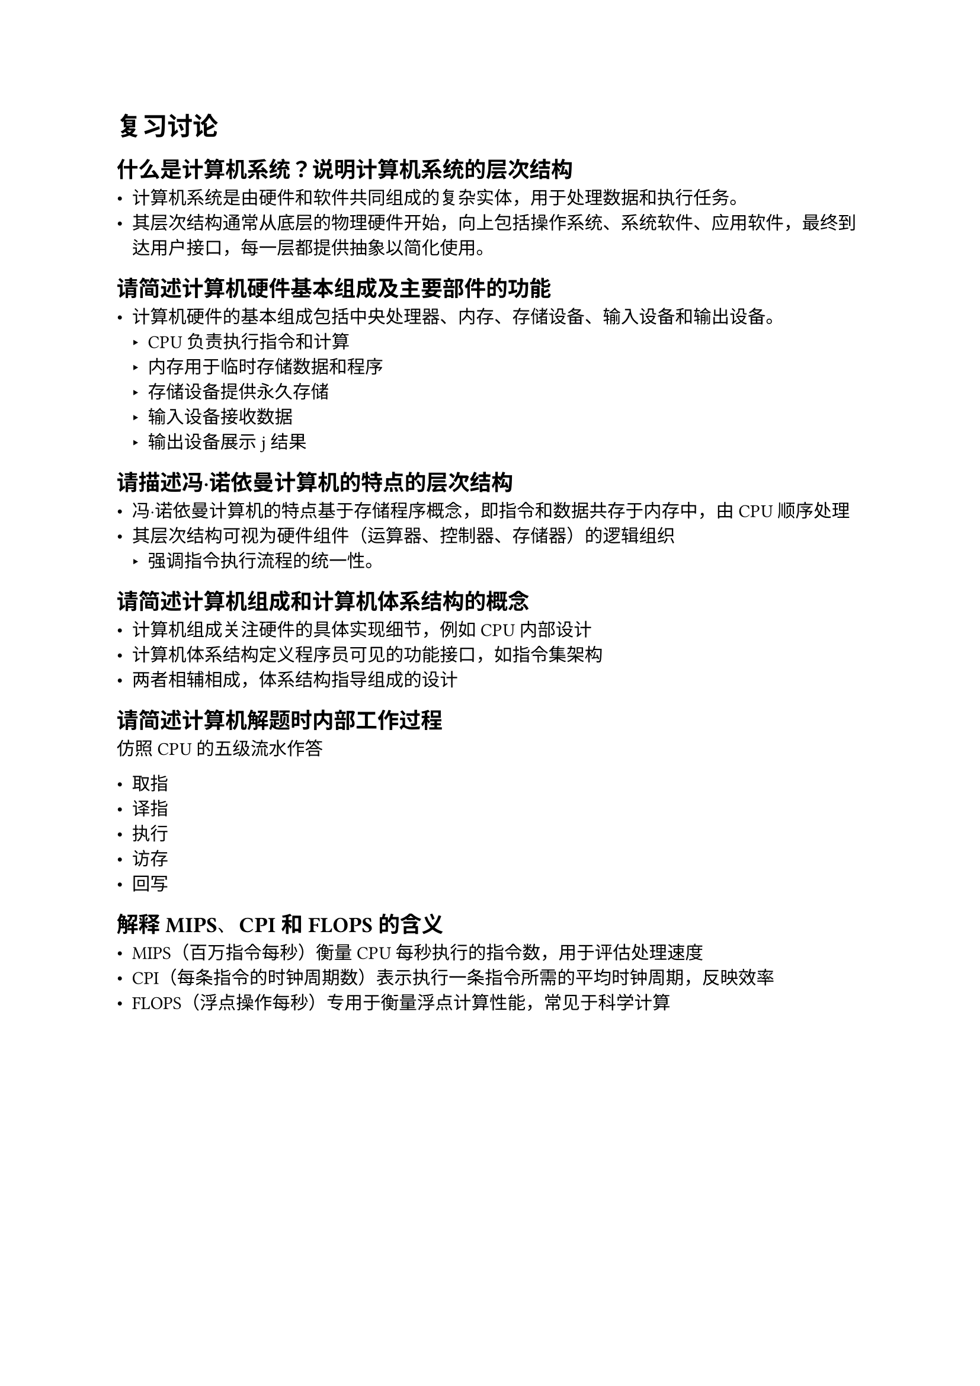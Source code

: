 = 复习讨论

== 什么是计算机系统？说明计算机系统的层次结构

- 计算机系统是由硬件和软件共同组成的复杂实体，用于处理数据和执行任务。
- 其层次结构通常从底层的物理硬件开始，向上包括操作系统、系统软件、应用软件，最终到达用户接口，每一层都提供抽象以简化使用。

== 请简述计算机硬件基本组成及主要部件的功能

- 计算机硬件的基本组成包括中央处理器、内存、存储设备、输入设备和输出设备。
  - CPU负责执行指令和计算
  - 内存用于临时存储数据和程序
  - 存储设备提供永久存储
  - 输入设备接收数据
  - 输出设备展示j结果

== 请描述冯·诺依曼计算机的特点的层次结构

- 冯·诺依曼计算机的特点基于存储程序概念，即指令和数据共存于内存中，由CPU顺序处理
- 其层次结构可视为硬件组件（运算器、控制器、存储器）的逻辑组织
  - 强调指令执行流程的统一性。

== 请简述计算机组成和计算机体系结构的概念

- 计算机组成关注硬件的具体实现细节，例如CPU内部设计
- 计算机体系结构定义程序员可见的功能接口，如指令集架构
- 两者相辅相成，体系结构指导组成的设计

== 请简述计算机解题时内部工作过程

仿照 CPU 的五级流水作答

- 取指
- 译指
- 执行
- 访存
- 回写

== 解释MIPS、CPI和FLOPS的含义

- MIPS（百万指令每秒）衡量CPU每秒执行的指令数，用于评估处理速度
- CPI（每条指令的时钟周期数）表示执行一条指令所需的平均时钟周期，反映效率
- FLOPS（浮点操作每秒）专用于衡量浮点计算性能，常见于科学计算


